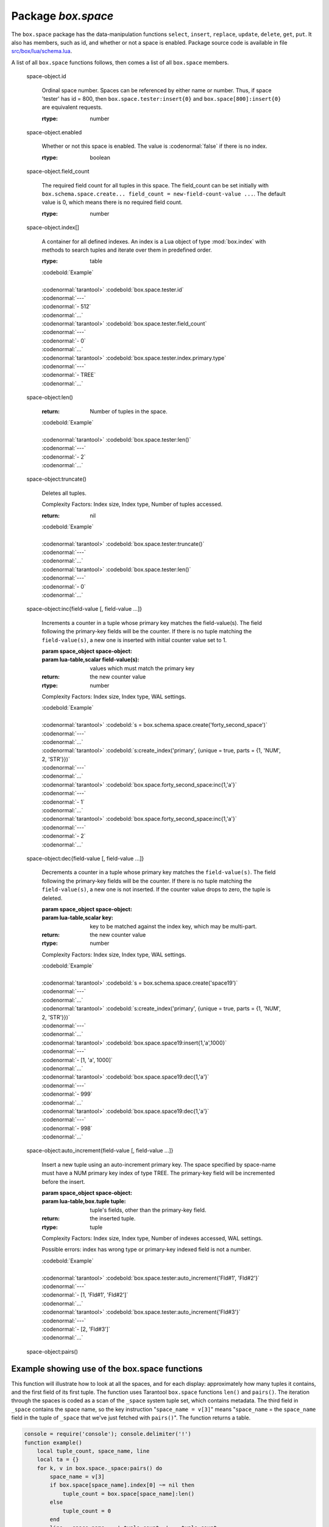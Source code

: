 -------------------------------------------------------------------------------
                             Package `box.space`
-------------------------------------------------------------------------------

.. module:: box.space

The ``box.space`` package has the data-manipulation functions ``select``,
``insert``, ``replace``, ``update``, ``delete``, ``get``, ``put``. It also has
members, such as id, and whether or not a space is enabled. Package source code
is available in file
`src/box/lua/schema.lua <https://github.com/tarantool/tarantool/blob/master/src/box/lua/schema.lua>`_.

A list of all ``box.space`` functions follows, then comes a list of all
``box.space`` members.

.. class:: space_object

    .. function:: create_index(index-name [, {options} ])

        Create an index. It is mandatory to create an index for a tuple set
        before trying to insert tuples into it, or select tuples from it. The
        first created index, which will be used as the primary-key index, must be
        unique.

        :param string index-name: name of index, which should not be a number and
                                should not contain special characters;
        :param table options:

        :return: index object
        :rtype:  index_object

        .. container:: table

            **Options for box.space...create_index**

            +---------------+--------------------+-----------------------------+---------------------+
            | Name          | Effect             | Type                        | Default             |
            +===============+====================+=============================+=====================+
            | type          | type of index      | string                      | 'TREE'              |
            |               |                    | ('HASH',     'TREE',        |                     |
            |               |                    | 'BITSET',   'RTREE')        |                     |
            |               |                    |                             |                     |
            |               |                    |                             |                     |
            |               |                    |                             |                     |
            +---------------+--------------------+-----------------------------+---------------------+
            | id            | unique identifier  | number                      | last index's id, +1 |
            +---------------+--------------------+-----------------------------+---------------------+
            | unique        | index is unique    | boolean                     | true                |
            +---------------+--------------------+-----------------------------+---------------------+
            | if_not_exists | no error if        | boolean                     | false               |
            |               | duplicate name     |                             |                     |
            +---------------+--------------------+-----------------------------+---------------------+
            | parts         | field-numbers  +   | ``{field_no, 'NUM'|'STR'}`` | ``{1, 'NUM'}``      |
            |               | types              |                             |                     |
            +---------------+--------------------+-----------------------------+---------------------+

        Possible errors: too many parts. A type option other than TREE, or a
        unique option other than unique, or a parts option with more than one
        field component, is only applicable for the memtx storage engine.

        | :codenormal:`tarantool>` :codebold:`s = box.space.space55`
        | :codenormal:`---`
        | :codenormal:`...`
        | :codenormal:`tarantool>` :codebold:`s:create_index('primary', {unique = true, parts = {1, 'NUM', 2, 'STR'}})`
        | :codenormal:`---`
        | :codenormal:`...`

    .. function:: insert(tuple)

        Insert a tuple into a space.

        :param space_object space-object:
        :param lua-table,box.tuple tuple: tuple to be inserted.
        :return: the inserted tuple
        :rtype:  tuple

        Possible errors: If a tuple with the same unique-key value already exists,
        returns :errcode:`ER_TUPLE_FOUND`.

        Example: :codebold:`box.space.tester:insert{5000,'tuple number five thousand'}`

    .. function:: select(key)

        Search for a tuple or a set of tuples in the given space.

        :param space_object space-object:
        :param lua-table,scalar key: key to be matched against the index
                                     key, which may be multi-part.

        :return: the tuples whose primary-key fields are equal to the passed
                 field-values. If the number of passed field-values is less
                 than the number of fields in the primary key, then only the
                 passed field-values are compared, so ``select{1,2}`` will match
                 a tuple whose primary key is ``{1,2,3}``.
        :rtype:  tuple

        Possible errors: No such space; wrong type.

        Complexity Factors: Index size, Index type.

        | :codebold:`EXAMPLE`
        |
        | :codenormal:`tarantool>` :codebold:`s = box.schema.space.create('tmp', {temporary=true})`
        | :codenormal:`---`
        | :codenormal:`...`
        | :codenormal:`tarantool>` :codebold:`s:create_index('primary',{parts = {1,'NUM', 2, 'STR'}})`
        | :codenormal:`---`
        | :codenormal:`...`
        | :codenormal:`tarantool>` :codebold:`s:insert{1,'A'}`
        | :codenormal:`---`
        | :codenormal:`- [1, 'A']`
        | :codenormal:`...`
        | :codenormal:`tarantool>` :codebold:`s:insert{1,'B'}`
        | :codenormal:`---`
        | :codenormal:`- [1, 'B']`
        | :codenormal:`...`
        | :codenormal:`tarantool>` :codebold:`s:insert{1,'C'}`
        | :codenormal:`---`
        | :codenormal:`- [1, 'C']`
        | :codenormal:`...`
        | :codenormal:`tarantool>` :codebold:`s:insert{2,'D'}`
        | :codenormal:`---`
        | :codenormal:`- [2, 'D']`
        | :codenormal:`...`
        | :codenormal:`tarantool>` :codebold:`-- must equal both primary-key fields`
        | :codenormal:`tarantool>` :codebold:`s:select{1,'B'}`
        | :codenormal:`---`
        | :codenormal:`- - [1, 'B']`
        | :codenormal:`...`
        | :codenormal:`tarantool>` :codebold:`-- must equal only one primary-key field`
        | :codenormal:`tarantool>` :codebold:`s:select{1}`
        | :codenormal:`---`
        | :codenormal:`- - [1, 'A']`
        | :codenormal:`- [1, 'B']`
        | :codenormal:`- [1, 'C']`
        | :codenormal:`...`
        | :codenormal:`tarantool>` :codebold:`-- must equal 0 fields, so returns all tuples`
        | :codenormal:`tarantool>` :codebold:`s:select{}`
        | :codenormal:`---`
        | :codenormal:`- - [1, 'A']`
        | :codenormal:`- [1, 'B']`
        | :codenormal:`- [1, 'C']`
        | :codenormal:`- [2, 'D']`
        | :codenormal:`...`

        For examples of complex ``select`` requests, where one can specify which index to
        search and what condition to use (for example "greater than" instead of
        "equal to") and how many tuples to return, see the later section
        :ref:`box.space.space-name[.index.index-name]:select <index_select>`.

    .. function:: get(key)

        Search for a tuple in the given space.

        :param space_object space-object:
        :param lua-table,scalar key: key to be matched against the index
                                        key, which may be multi-part.
        :return: the selected tuple.
        :rtype:  tuple

        Possible errors: If space-name does not exist.

        Complexity Factors: Index size, Index type,
        Number of indexes accessed, WAL settings.

        The :codenormal:`box.space...select` function returns a set
        of tuples as a Lua table; the :codenormal:`box.space...get`
        function returns a single tuple. And it is possible to get
        the first tuple in a tuple set by appending "[1]".
        Therefore :codenormal:`box.space.tester:get{1}` has the same
        effect as :codenormal:`box.space.tester:select{1}[1]`, and
        may serve as a convenient shorthand. 

        Example: :codenormal:`tarantool>` :codebold:`box.space.tester:get{1}`

    .. function:: drop()

        Drop a space.

        :param space_object space-object:

        :return: nil

        Possible errors: If space-name does not exist.

        Complexity Factors: Index size, Index type,
        Number of indexes accessed, WAL settings.

        Example: :codenormal:`tarantool>` :codebold:`box.space.space_that_does_not_exist:drop()`

    .. function:: rename(space-name)

        Rename a space.

        :param space_object space-object:
        :param string space-name: new name for space.

        :return: nil

        Possible errors: ``space-name`` does not exist.

        | :codebold:`EXAMPLE`
        |
        | :codenormal:`tarantool>` :codebold:`box.space.space55:rename('space56')`
        | :codenormal:`---`
        | :codenormal:`...`
        | :codenormal:`tarantool>` :codebold:`box.space.space56:rename('space55')`
        | :codenormal:`---`
        | :codenormal:`...`

    .. function:: replace(tuple)
                  put(tuple)

        Insert a tuple into a space. If a tuple with the same primary key already
        exists, ``box.space...:replace()`` replaces the existing tuple with a new
        one. The syntax variants ``box.space...:replace()`` and
        ``box.space...:put()`` have the same effect; the latter is sometimes used
        to show that the effect is the converse of ``box.space...:get()``.

        :param space_object space-object:
        :param lua-table,box.tuple tuple: tuple to be inserted.

        :return: the inserted tuple.
        :rtype:  tuple

        Possible errors: If a different tuple with the same unique-key
        value already exists, returns :errcode:`ER_TUPLE_FOUND`. (This
        would only happen if there was a secondary index. By default
        secondary indexes are unique)

        Complexity Factors: Index size, Index type,
        Number of indexes accessed, WAL settings.

        Example: :codenormal:`tarantool>` :codebold:`box.space.tester:replace{5000, 'New value'}`

    .. function:: update(key, {{operator, field_no, value}, ...})

        Update a tuple.

        The ``update`` function supports operations on fields — assignment,
        arithmetic (if the field is unsigned numeric), cutting and pasting
        fragments of a field, deleting or inserting a field. Multiple
        operations can be combined in a single update request, and in this
        case they are performed atomically and sequentially. Each operation
        requires specification of a field number. When multiple operations
        are present, the field number for each operation is assumed to be
        relative to the most recent state of the tuple, that is, as if all
        previous operations in a multi-operation update have already been
        applied. In other words, it is always safe to merge multiple :codenormal:`update`
        invocations into a single invocation, with no change in semantics.

        Possible operators are:

            * '+' for addition (values must be numeric)
            * '-' for subtraction (values must be numeric)
            * '&' for bitwise AND (values must be unsigned numeric)
            * '|' for bitwise OR (values must be unsigned numeric)
            * '^' for bitwise :abbr:`XOR(exclusive OR)` (values must be unsigned numeric)
            * ':' for string splice
            * '!' for insertion
            * '#' for deletion
            * '=' for assignment

        For “!” and “=” operations the field number can be -1, meaning the last field in the tuple.

        :param space_object space-object:
        :param lua-value key: primary-key field values, must be passed as a Lua
                              table if key is multi-part
        :param table {operator, field_no, value}: a group of arguments for each
                operation, indicating what the operation is, what field the
                operation will apply to, and what value will be applied. The
                field number can be negative, meaning the position from the
                end of tuple (#tuple + negative field number + 1).

        :return: the updated tuple.
        :rtype:  tuple

        Possible errors: it is illegal to modify a primary-key field.

        Complexity Factors: Index size, Index type, number of indexes accessed, WAL
        settings.

        Thus in the instruction :codenormal:`s:update(44, {{'+',1,55},{'=',3,'x'}})`
        the primary-key value is 44, the operators are '+' and '=' meaning
        "add a value to a field and then assign a value to a field", the first
        affected field is field 1 and the value which will be added to it is
        55, the second affected field is field 3 and the value which will be
        assigned to it is 'x'.

        | :codebold:`EXAMPLE`
        |
        | :codenormal:`-- Assume that the initial state of the database is ...`
        | :codenormal:`--   tester has one tuple set and one primary key whose type is 'NUM'.`
        | :codenormal:`--   There is one tuple, with field[1] = 999 and field[2] = 'A'.`
        |
        | :codenormal:`-- In the following update ...`
        | :codenormal:`--   The first argument is tester, that is, the affected space is tester`
        | :codenormal:`--   The second argument is 999, that is, the affected tuple is identified by`
        | :codenormal:`--     primary key value = 999`
        | :codenormal:`--   The third argument is '=', that is, there is one operation, assignment`
        | :codenormal:`--     to a field`
        | :codenormal:`--   The fourth argument is 2, that is, the affected field is field[2]`
        | :codenormal:`--   The fifth argument is 'B', that is, field[2] contents change to 'B'`
        | :codenormal:`--   Therefore, after the following update, field[1] = 999 and field[2] = 'B'.`
        | :codenormal:`box.space.tester:update(999, {{'=', 2, 'B'}})`
        |
        | :codenormal:`-- In the following update, the arguments are the same, except that ...`
        | :codenormal:`--   the key is passed as a Lua table (inside braces). This is unnecessary`
        | :codenormal:`--   when the primary key has only one field, but would be necessary if the`
        | :codenormal:`--   primary key had more than one field.`
        | :codenormal:`--   Therefore, after the following update, field[1] = 999 and field[2] = 'B'`
        | :codenormal:`--     (no change).`
        | :codenormal:`box.space.tester:update({999}, {{'=', 2, 'B'}})`
        |
        | :codenormal:`-- In the following update, the arguments are the same, except that ...`
        | :codenormal:`--    The fourth argument is 3, that is, the affected field is field[3].`
        | :codenormal:`--    It is okay that, until now, field[3] has not existed. It gets added.`
        | :codenormal:`--    Therefore, after the following update, field[1] = 999, field[2] = 'B',`
        | :codenormal:`--      field[3] = 1.`
        | :codenormal:`box.space.tester:update({999}, {{'=', 3, 1}})`
        |
        | :codenormal:`-- In the following update, the arguments are the same, except that ...`
        | :codenormal:`--    The third argument is '+', that is, the operation is addition rather`
        | :codenormal:`--      than assignment.`
        | :codenormal:`--    Since field[3] previously contained 1, this means we're adding 1 to 1.`
        | :codenormal:`--    Therefore, after the following update, field[1] = 999, field[2] = 'B',`
        | :codenormal:`--      field[3] = 2.`
        | :codenormal:`box.space.tester:update({999}, {{'+', 3, 1}})`
        |
        | :codenormal:`-- In the following update ...`
        | :codenormal:`--    The idea is to modify two fields at once.`
        | :codenormal:`--    The formats are '|' and '=', that is, there are two operations, OR and`
        | :codenormal:`--      assignment.`
        | :codenormal:`--    The fourth and fifth arguments mean that field[3] gets ORed with 1.`
        | :codenormal:`--    The seventh and eighth arguments mean that field[2] gets assigned 'C'.`
        | :codenormal:`--    Therefore, after the following update, field[1] = 999, field[2] = 'C',`
        | :codenormal:`--      field[3] = 3.`
        | :codenormal:`box.space.tester:update({999}, {{'|', 3, 1}, {'=', 2, 'C'}})`
        |
        | :codenormal:`-- In the following update ...`
        | :codenormal:`--    The idea is to delete field[2], then subtract 3 from field[3], but ...`
        | :codenormal:`--    after the delete, there is a renumbering -- so field[3] becomes field[2]`
        | :codenormal:`--    before we subtract 3 from it, and that's why the seventh argument is 2 not 3.`
        | :codenormal:`--    Therefore, after the following update, field[1] = 999, field[2] = 0.`
        | :codenormal:`box.space.tester:update({999}, {{'-- ', 2, 1}, {'-', 2, 3}})`
        |
        | :codenormal:`-- In the following update ...`
        | :codenormal:`--    We're making a long string so that splice will work in the next example.`
        | :codenormal:`--    Therefore, after the following update, field[1] = 999, field[2] = 'XYZ'.`
        | :codenormal:`box.space.tester:update({999}, {{'=', 2, 'XYZ'}})`
        |
        | :codenormal:`-- In the following update ...`
        | :codenormal:`--    The third argument is ':', that is, this is the example of splice.`
        | :codenormal:`--    The fourth argument is 2 because the change will occur in field[2].`
        | :codenormal:`--    The fifth argument is 2 because deletion will begin with the second byte.`
        | :codenormal:`--    The sixth argument is 1 because the number of bytes to delete is 1.`
        | :codenormal:`--    The seventh argument is '!!' because '!!' is to be added at this position.`
        | :codenormal:`--    Therefore, after the following update, field[1] = 999, field[2] = 'X!!Z'.`
        | :codenormal:`box.space.tester:update({999}, {{':', 2, 2, 1, '!!'}})`


    .. function:: delete(key)

        Delete a tuple identified by a primary key.

        :param space_object space-object:
        :param lua-table,scalar key: key to be matched against the index
                                        key, which may be multi-part.

        :return: the deleted tuple
        :rtype:  tuple

        Complexity Factors: Index size, Index type

        | :codebold:`Example:`
        |
        | :codenormal:`tarantool>` :codebold:`box.space.tester:delete(0)`
        | :codenormal:`---`
        | :codenormal:`- [0, 'My first tuple']`
        | :codenormal:`...`
        | :codenormal:`tarantool>` :codebold:`box.space.tester:delete(0)`
        | :codenormal:`---`
        | :codenormal:`...`
        | :codenormal:`tarantool>` :codebold:`box.space.tester:delete('a')`
        | :codenormal:`---`
        | :codenormal:`- error: 'Supplied key type of part 0 does not match index part type:`
        |   :codenormal:`expected NUM'`
        | :codenormal:`...`

.. _space_object_id:

    space-object.id

        Ordinal space number. Spaces can be referenced by either name or
        number. Thus, if space 'tester' has id = 800, then
        ``box.space.tester:insert{0}`` and ``box.space[800]:insert{0}``
        are equivalent requests.

        :rtype: number

.. _space_object_enabled:

    space-object.enabled

        Whether or not this space is enabled.
        The value is :codenormal:`false` if there is no index.

        :rtype: boolean

.. _space_object_field_count:

    space-object.field_count

        The required field count for all tuples in this space. The field_count
        can be set initially with
        ``box.schema.space.create... field_count = new-field-count-value ...``.
        The default value is 0, which means there is no required field count.

        :rtype: number

.. _space_object_index:

    space-object.index[]

        A container for all defined indexes. An index is a Lua object of type
        :mod:`box.index` with methods to search tuples and iterate over them in
        predefined order.

        :rtype: table

        | :codebold:`Example`
        |
        | :codenormal:`tarantool>` :codebold:`box.space.tester.id`
        | :codenormal:`---`
        | :codenormal:`- 512`
        | :codenormal:`...`
        | :codenormal:`tarantool>` :codebold:`box.space.tester.field_count`
        | :codenormal:`---`
        | :codenormal:`- 0`
        | :codenormal:`...`
        | :codenormal:`tarantool>` :codebold:`box.space.tester.index.primary.type`
        | :codenormal:`---`
        | :codenormal:`- TREE`
        | :codenormal:`...`

.. _space_object_len:

    space-object:len()

        :return: Number of tuples in the space.

        | :codebold:`Example`
        |
        | :codenormal:`tarantool>` :codebold:`box.space.tester:len()`
        | :codenormal:`---`
        | :codenormal:`- 2`
        | :codenormal:`...`

.. _space_object_truncate:

    space-object:truncate()

        Deletes all tuples.

        Complexity Factors: Index size, Index type, Number of tuples accessed.

        :return: nil

        | :codebold:`Example`
        |
        | :codenormal:`tarantool>` :codebold:`box.space.tester:truncate()`
        | :codenormal:`---`
        | :codenormal:`...`
        | :codenormal:`tarantool>` :codebold:`box.space.tester:len()`
        | :codenormal:`---`
        | :codenormal:`- 0`
        | :codenormal:`...`


.. _space_object_inc:

    space-object:inc{field-value [, field-value ...]}

        Increments a counter in a tuple whose primary key matches the
        field-value(s). The field following the primary-key fields
        will be the counter. If there is no tuple matching the
        ``field-value(s)``, a new one is inserted with initial counter
        value set to 1.

        :param space_object space-object:
        :param lua-table,scalar field-value(s): values which must match the primary key

        :return: the new counter value
        :rtype:  number

        Complexity Factors: Index size, Index type, WAL settings.


        | :codebold:`Example`
        |
        | :codenormal:`tarantool>` :codebold:`s = box.schema.space.create('forty_second_space')`
        | :codenormal:`---`
        | :codenormal:`...`
        | :codenormal:`tarantool>` :codebold:`s:create_index('primary', {unique = true, parts = {1, 'NUM', 2, 'STR'}})`
        | :codenormal:`---`
        | :codenormal:`...`
        | :codenormal:`tarantool>` :codebold:`box.space.forty_second_space:inc{1,'a'}`
        | :codenormal:`---`
        | :codenormal:`- 1`
        | :codenormal:`...`
        | :codenormal:`tarantool>` :codebold:`box.space.forty_second_space:inc{1,'a'}`
        | :codenormal:`---`
        | :codenormal:`- 2`
        | :codenormal:`...`

.. _space_object_dec:

    space-object:dec{field-value [, field-value ...]}

        Decrements a counter in a tuple whose primary key matches the
        ``field-value(s)``. The field following the primary-key fields
        will be the counter. If there is no tuple matching the
        ``field-value(s)``, a new one is not inserted. If the counter value drops
        to zero, the tuple is deleted.

        :param space_object space-object:
        :param lua-table,scalar key: key to be matched against the index
                                        key, which may be multi-part.
        :return: the new counter value
        :rtype:  number

        Complexity Factors: Index size, Index type, WAL settings.

        | :codebold:`Example`
        |
        | :codenormal:`tarantool>` :codebold:`s = box.schema.space.create('space19')`
        | :codenormal:`---`
        | :codenormal:`...`
        | :codenormal:`tarantool>` :codebold:`s:create_index('primary', {unique = true, parts = {1, 'NUM', 2, 'STR'}})`
        | :codenormal:`---`
        | :codenormal:`...`
        | :codenormal:`tarantool>` :codebold:`box.space.space19:insert{1,'a',1000}`
        | :codenormal:`---`
        | :codenormal:`- [1, 'a', 1000]`
        | :codenormal:`...`
        | :codenormal:`tarantool>` :codebold:`box.space.space19:dec{1,'a'}`
        | :codenormal:`---`
        | :codenormal:`- 999`
        | :codenormal:`...`
        | :codenormal:`tarantool>` :codebold:`box.space.space19:dec{1,'a'}`
        | :codenormal:`---`
        | :codenormal:`- 998`
        | :codenormal:`...`

.. _space_object_auto_increment:

    space-object:auto_increment{field-value [, field-value ...]}

        Insert a new tuple using an auto-increment primary key. The space specified
        by space-name must have a NUM primary key index of type TREE. The
        primary-key field will be incremented before the insert.

        :param space_object space-object:
        :param lua-table,box.tuple tuple: tuple's fields, other than the primary-key field.

        :return: the inserted tuple.
        :rtype:  tuple

        Complexity Factors: Index size, Index type,
        Number of indexes accessed, WAL settings.

        Possible errors: index has wrong type or primary-key indexed field is not a number.

        | :codebold:`Example`
        |
        | :codenormal:`tarantool>` :codebold:`box.space.tester:auto_increment{'Fld#1', 'Fld#2'}`
        | :codenormal:`---`
        | :codenormal:`- [1, 'Fld#1', 'Fld#2']`
        | :codenormal:`...`
        | :codenormal:`tarantool>` :codebold:`box.space.tester:auto_increment{'Fld#3'}`
        | :codenormal:`---`
        | :codenormal:`- [2, 'Fld#3']`
        | :codenormal:`...`

.. _space_object_pairs:

    space-object:pairs()

    .. function:: pairs()

        A helper function to prepare for iterating over all tuples in a space.

        :return: function which can be used in a for/end loop. Within the loop, a value is returned for each iteration.
        :rtype:  function, tuple

        | :codebold:`Example`
        |
        | :codenormal:`tarantool>` :codebold:`s = box.schema.space.create('space33')`
        | :codenormal:`---`
        | :codenormal:`...`
        | :codenormal:`tarantool>` :codebold:`-- index 'X' has default parts {1,'NUM'}`
        | :codenormal:`tarantool>` :codebold:`s:create_index('X', {})`
        | :codenormal:`---`
        | :codenormal:`...`
        | :codenormal:`tarantool>` :codebold:`s:insert{0,'Hello my '}; s:insert{1,'Lua world'}`
        | :codenormal:`---`
        | :codenormal:`...`
        | :codenormal:`tarantool>` :codebold:`tmp = ''; for k, v in s:pairs() do tmp = tmp .. v[2] end`
        | :codenormal:`---`
        | :codenormal:`...`
        | :codenormal:`tarantool>` :codebold:`tmp`
        | :codenormal:`---`
        | :codenormal:`- Hello my Lua world`
        | :codenormal:`...`

.. data::     _schema

    ``_schema`` is a system tuple set. Its single tuple contains these fields:
    ``'version', major-version-number, minor-version-number``.

    EXAMPLE: The following function will display all fields in all tuples of ``_schema``.

    | :codenormal:`console = require('console'); console.delimiter('!')`
    | :codenormal:`function example()`
    |     :codenormal:`local ta = {}, i, line`
    |     :codenormal:`for k, v in box.space._schema:pairs() do`
    |         :codenormal:`i = 1`
    |         :codenormal:`line = ''`
    |         :codenormal:`while i <= #v do line = line .. v[i] .. ' ' i = i + 1 end`
    |         :codenormal:`table.insert(ta, line)`
    |     :codenormal:`end`
    |     :codenormal:`return ta`
    | :codenormal:`end!`
    | :codenormal:`console.delimiter('')!`

    Here is what ``example()`` returns in a typical installation:

    | :codenormal:`tarantool>` :codebold:`example()`
    | :codenormal:`---`
    | :codenormal:`- - 'cluster 1ec4e1f8-8f1b-4304-bb22-6c47ce0cf9c6 '`
    | :codenormal:`- 'max_id 520 '`
    | :codenormal:`- 'version 1 6 '`
    | :codenormal:`...`

.. data::     _space

    ``_space`` is a system tuple set. Its tuples contain these fields:
    ``id, uid, space-name, engine, field_count, temporary``.

    EXAMPLE. The following function will display all simple fields
    in all tuples of ``_space``.

    | :codenormal:`console = require('console'); console.delimiter('!')`
    | :codenormal:`function example()`
        | :codenormal:`local ta = {}, i, line`
        | :codenormal:`for k, v in box.space._space:pairs() do`
            | :codenormal:`i = 1`
            | :codenormal:`line = ''`
            | :codenormal:`while i <= #v do`
                | :codenormal:`if type(v[i]) ~= 'table' then`
                    | :codenormal:`line = line .. v[i] .. ' '`
                | :codenormal:`end`
                | :codenormal:`i = i + 1`
            | :codenormal:`end`
            | :codenormal:`table.insert(ta, line)`
        | :codenormal:`end`
        | :codenormal:`return ta`
    | :codenormal:`end!`
    | :codenormal:`console.delimiter('')!`

    Here is what ``example()`` returns in a typical installation:

    | :codenormal:`tarantool>` :codebold:`example()`
    | :codenormal:`---`
    | :codenormal:`- - '272 1 _schema memtx 0  '`
    | :codenormal:`- '280 1 _space memtx 0  '`
    | :codenormal:`- '288 1 _index memtx 0  '`
    | :codenormal:`- '296 1 _func memtx 0  '`
    | :codenormal:`- '304 1 _user memtx 0  '`
    | :codenormal:`- '312 1 _priv memtx 0  '`
    | :codenormal:`- '320 1 _cluster memtx 0  '`
    | :codenormal:`- '512 1 tester memtx 0  '`
    | :codenormal:`- '513 1 origin sophia 0  '`
    | :codenormal:`- '514 1 archive memtx 0  '`
    | :codenormal:`...`

.. data::     _index

    ``_index`` is a system tuple set. Its tuples contain these fields:
    ``space-id index-id index-name index-type index-is-unique
    index-field-count [tuple-field-no, tuple-field-type ...]``.

    The following function will display all fields in all tuples of _index.

    | :codenormal:`console = require('console'); console.delimiter('!')`
    | :codenormal:`function example()`
    |     :codenormal:`local ta = {}, i, line`
    |     :codenormal:`for k, v in box.space._index:pairs() do`
    |         :codenormal:`i = 1`
    |         :codenormal:`line = ''`
    |             :codenormal:`while i <= #v do line = line .. v[i] .. ' ' i = i + 1 end`
    |         :codenormal:`table.insert(ta, line)`
    |     :codenormal:`end`
    |     :codenormal:`return ta`
    | :codenormal:`end!`
    | :codenormal:`console.delimiter('')!`

    Here is what ``example()`` returns in a typical installation:


    | :codenormal:`tarantool>` :codebold:`example()`
    | :codenormal:`---`
    | :codenormal:`- - '272 0 primary tree 1 1 0 str '`
    | :codenormal:`- '280 0 primary tree 1 1 0 num '`
    | :codenormal:`- '280 1 owner tree 0 1 1 num '`
    | :codenormal:`- '280 2 name tree 1 1 2 str '`
    | :codenormal:`- '288 0 primary tree 1 2 0 num 1 num '`
    | :codenormal:`- '288 2 name tree 1 2 0 num 2 str '`
    | :codenormal:`- '296 0 primary tree 1 1 0 num '`
    | :codenormal:`- '296 1 owner tree 0 1 1 num '`
    | :codenormal:`- '296 2 name tree 1 1 2 str '`
    | :codenormal:`- '304 0 primary tree 1 1 0 num '`
    | :codenormal:`- '304 1 owner tree 0 1 1 num '`
    | :codenormal:`- '304 2 name tree 1 1 2 str '`
    | :codenormal:`- '312 0 primary tree 1 3 1 num 2 str 3 num '`
    | :codenormal:`- '312 1 owner tree 0 1 0 num '`
    | :codenormal:`- '312 2 object tree 0 2 2 str 3 num '`
    | :codenormal:`- '320 0 primary tree 1 1 0 num '`
    | :codenormal:`- '320 1 uuid tree 1 1 1 str '`
    | :codenormal:`- '512 0 primary tree 1 1 0 num '`
    | :codenormal:`- '513 0 first tree 1 1 0 NUM '`
    | :codenormal:`- '514 0 first tree 1 1 0 STR '`
    | :codenormal:`...`

.. data::     _user

    ``_user`` is a new system tuple set for
    support of the :ref:`authorization feature <box-authentication>`.

.. data::     _priv

    ``_priv`` is a new system tuple set for
    support of the :ref:`authorization feature <box-authentication>`.

.. data::     _cluster

    ``_cluster`` is a new system tuple set
    for support of the :ref:`replication feature <box-replication>`.

===================================================================
                     Example showing use of the box.space functions
===================================================================

This function will illustrate how to look at all the spaces, and for each
display: approximately how many tuples it contains, and the first field of
its first tuple. The function uses Tarantool ``box.space`` functions ``len()``
and ``pairs()``. The iteration through the spaces is coded as a scan of the
``_space`` system tuple set, which contains metadata. The third field in
``_space`` contains the space name, so the key instruction
"``space_name = v[3]``" means "``space_name`` = the ``space_name`` field in
the tuple of ``_space`` that we've just fetched with ``pairs()``". The function
returns a table.

.. code-block:: lua

    console = require('console'); console.delimiter('!')
    function example()
        local tuple_count, space_name, line
        local ta = {}
        for k, v in box.space._space:pairs() do
            space_name = v[3]
            if box.space[space_name].index[0] ~= nil then
                tuple_count = box.space[space_name]:len()
            else
                tuple_count = 0
            end
            line = space_name .. ' tuple_count =' .. tuple_count
            if tuple_count > 0 then
                for k1, v1 in box.space[space_name]:pairs() do
                    line = line .. '. first field in first tuple = ' .. v1[1]
                    break
                end
            end
            table.insert(ta, line)
        end
        return ta
    end!
    console.delimiter('')!

... And here is what happens when one invokes the function:

    | :codenormal:`tarantool>` :codebold:`example()`
    | :codenormal:`---`
    | :codenormal:`- - _schema tuple_count =3. first field in first tuple = cluster`
    | :codenormal:`- _space tuple_count =15. first field in first tuple = 272`
    | :codenormal:`- _index tuple_count =25. first field in first tuple = 272`
    | :codenormal:`- _func tuple_count =1. first field in first tuple = 1`
    | :codenormal:`- _user tuple_count =4. first field in first tuple = 0`
    | :codenormal:`- _priv tuple_count =6. first field in first tuple = 1`
    | :codenormal:`- _cluster tuple_count =1. first field in first tuple = 1`
    | :codenormal:`- tester tuple_count =2. first field in first tuple = 1`
    | :codenormal:`- origin tuple_count =0`
    | :codenormal:`- archive tuple_count =13. first field in first tuple = test_0@tarantool.org`
    | :codenormal:`- space55 tuple_count =0`
    | :codenormal:`- tmp tuple_count =0`
    | :codenormal:`- forty_second_space tuple_count =1. first field in first tuple = 1`
    | :codenormal:`...`
